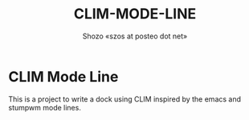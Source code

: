 #+TITLE: CLIM-MODE-LINE
#+AUTHOR: Shozo «szos at posteo dot net»

* CLIM Mode Line
  This is a project to write a dock using CLIM inspired by the emacs and stumpwm mode lines. 
